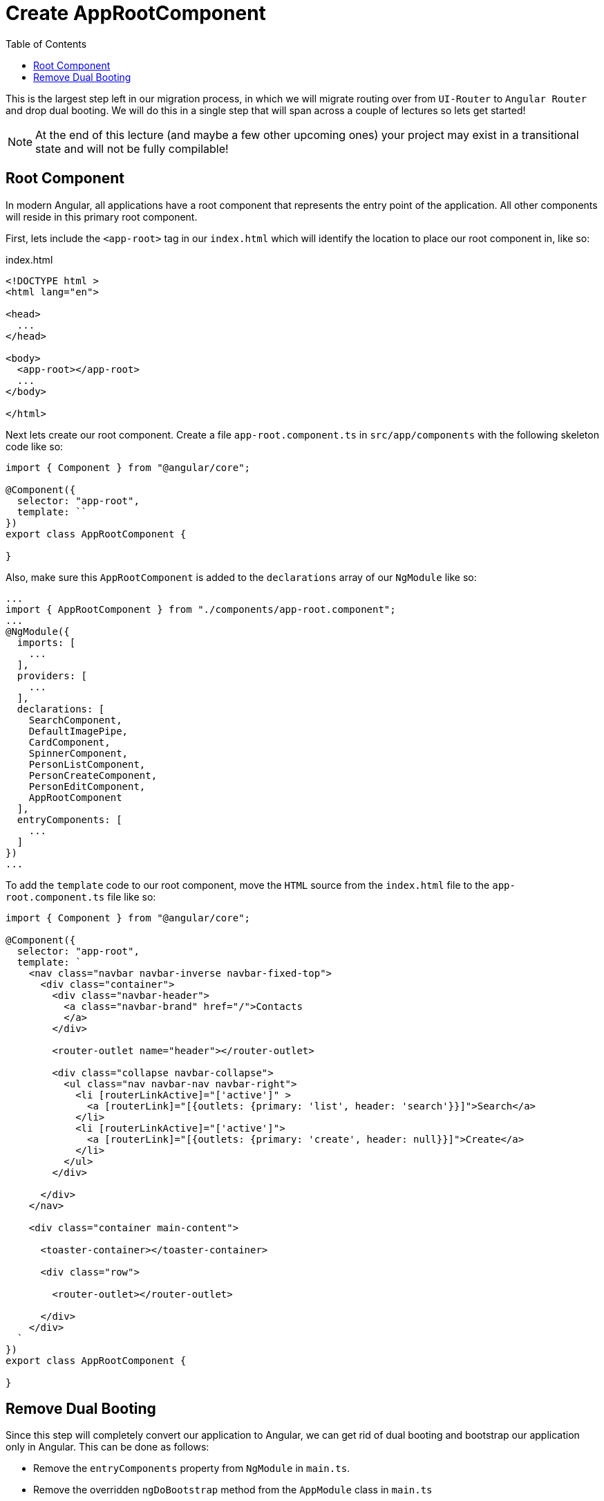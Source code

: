 = Create AppRootComponent
:toc:
:toclevels: 5
:imagesdir: images/

This is the largest step left in our migration process, in which we will migrate routing over from `UI-Router` to `Angular Router` and drop dual booting. We will do this in a single step that will span across a couple of lectures so lets get started!

NOTE: At the end of this lecture (and maybe a few other upcoming ones) your project may exist in a transitional state and will not be fully compilable!

== Root Component
In modern Angular, all applications have a root component that represents the entry point of the application. All other components will reside in this primary root component.

First, lets include the `<app-root>` tag in our `index.html` which will identify the location to place our root component in, like so:

.index.html
[source, javascript]
----
<!DOCTYPE html >
<html lang="en">

<head>
  ...
</head>

<body>
  <app-root></app-root>
  ...
</body>

</html>

----

Next lets create our root component. Create a file `app-root.component.ts` in `src/app/components` with the following skeleton code like so:

[source, javascript]
----
import { Component } from "@angular/core";

@Component({
  selector: "app-root",
  template: ``
})
export class AppRootComponent {

}
----

Also, make sure this `AppRootComponent` is added to the `declarations` array of our `NgModule` like so:

[source, javascript]
----
...
import { AppRootComponent } from "./components/app-root.component";
...
@NgModule({
  imports: [
    ...
  ],
  providers: [
    ...
  ],
  declarations: [
    SearchComponent,
    DefaultImagePipe,
    CardComponent,
    SpinnerComponent,
    PersonListComponent,
    PersonCreateComponent,
    PersonEditComponent,
    AppRootComponent
  ],
  entryComponents: [
    ...
  ]
})
...
----

To add the `template` code to our root component, move the `HTML` source from the `index.html` file to the `app-root.component.ts` file like so:

[source, javascript]
----
import { Component } from "@angular/core";

@Component({
  selector: "app-root",
  template: `
    <nav class="navbar navbar-inverse navbar-fixed-top">
      <div class="container">
        <div class="navbar-header">
          <a class="navbar-brand" href="/">Contacts
          </a>
        </div>

        <router-outlet name="header"></router-outlet>

        <div class="collapse navbar-collapse">
          <ul class="nav navbar-nav navbar-right">
            <li [routerLinkActive]="['active']" >
              <a [routerLink]="[{outlets: {primary: 'list', header: 'search'}}]">Search</a>
            </li>
            <li [routerLinkActive]="['active']">
              <a [routerLink]="[{outlets: {primary: 'create', header: null}}]">Create</a>
            </li>
          </ul>
        </div>

      </div>
    </nav>

    <div class="container main-content">

      <toaster-container></toaster-container>

      <div class="row">

        <router-outlet></router-outlet>

      </div>
    </div>
  `
})
export class AppRootComponent {

}
----


== Remove Dual Booting
Since this step will completely convert our application to Angular, we can get rid of dual booting and bootstrap our application only in Angular. This can be done as follows:

* Remove the `entryComponents` property from `NgModule` in `main.ts`.

* Remove the overridden `ngDoBootstrap` method from the `AppModule` class in `main.ts`

* Modify the bootstrap code in `main.ts` to remove AngularJS bootstrapping via the `UpgradeModule` like so:

[source, javascript]
----
platformBrowserDynamic().bootstrapModule(AppModule);
----

* Finally, add a `bootstrap` property to `NgModule` and add the `AppRootComponent` like so:

[source, javascript]
----
...
import { AppRootComponent } from "./components/app-root.component";
...

@NgModule({
  imports: [
    ...
  ],
  providers: [
    ...
  ],
  declarations: [
    ...
  ],
  bootstrap: [
    AppRootComponent
  ]
})
...
----

Try re-building this application and running it on `localhost`. Your application will not work, but this is expected. If you do an "inspect element" on the page, you will notice that your application code now resides within the `<app-root>` element that we added to our `HTML` code.

Also, notice that there is no AngularJS being bootstrapped into our application.
